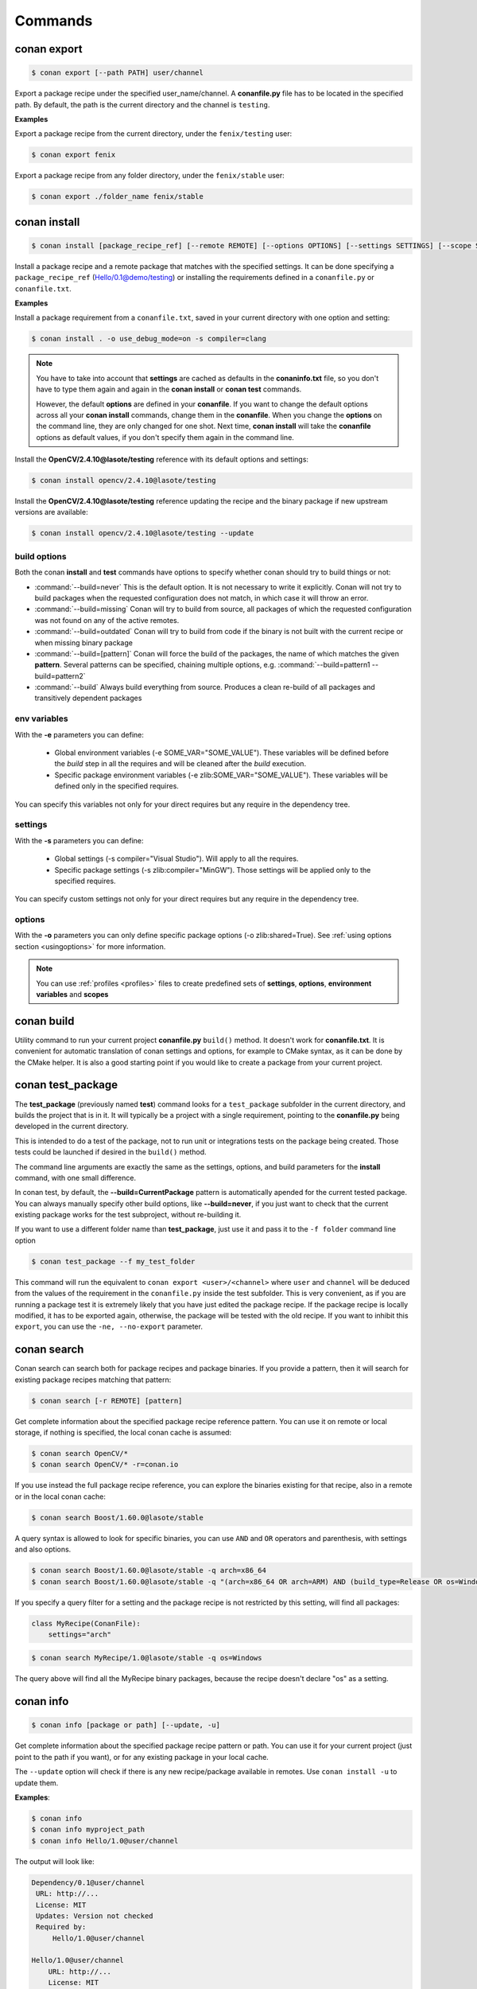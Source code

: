 .. _commands:


Commands
========


conan export
------------

.. code-block:: bash

	$ conan export [--path PATH] user/channel


Export a package recipe under the specified user_name/channel.
A **conanfile.py** file has to be located in the specified path.
By default, the path is the current directory and the channel is ``testing``.


**Examples**


Export a package recipe from the current directory, under the ``fenix/testing`` user:

.. code-block:: bash

	$ conan export fenix


Export a package recipe from any folder directory, under the ``fenix/stable`` user:

.. code-block:: bash

	$ conan export ./folder_name fenix/stable


conan install
-------------

.. code-block:: bash

	$ conan install [package_recipe_ref] [--remote REMOTE] [--options OPTIONS] [--settings SETTINGS] [--scope SCOPE] [--profile PROFILE] [--update, -u] [--env ENV]



Install a package recipe and a remote package that matches with the specified settings.
It can be done specifying a ``package_recipe_ref`` (Hello/0.1@demo/testing) or installing the requirements defined in a ``conanfile.py`` or ``conanfile.txt``.

**Examples**

Install a package requirement from a ``conanfile.txt``, saved in your current directory with one option and setting:

.. code-block:: bash

	$ conan install . -o use_debug_mode=on -s compiler=clang


.. note::

   You have to take into account that **settings** are cached as defaults in the **conaninfo.txt** file,
   so you don't have to type them again and again in the **conan install** or **conan test**
   commands. 
   
   However, the default **options** are defined in your **conanfile**.
   If you want to change the default options across all your **conan install** commands, change
   them in the **conanfile**. When you change the **options** on the command line, they are only changed
   for one shot. Next time, **conan install** will take the **conanfile** options as default values, if you
   don't specify them again in the command line.
   

Install the **OpenCV/2.4.10@lasote/testing** reference with its default options and settings:

.. code-block:: bash

	$ conan install opencv/2.4.10@lasote/testing
   
   
Install the **OpenCV/2.4.10@lasote/testing** reference updating the recipe and the binary package if new upstream versions are available:

.. code-block:: bash

   $ conan install opencv/2.4.10@lasote/testing --update


.. _buildoptions:


build options
+++++++++++++

Both the conan **install** and **test** commands have options to specify whether conan should
try to build things or not:

* :command:`--build=never`  This is the default option. It is not necessary to write it explicitly. Conan will
  not try to build packages when the requested configuration does not match, in which case it will
  throw an error.
* :command:`--build=missing` Conan will try to build from source, all packages of which the requested configuration
  was not found on any of the active remotes.
* :command:`--build=outdated` Conan will try to build from code if the binary is not built with the current recipe or when missing binary package 
* :command:`--build=[pattern]` Conan will force the build of the packages, the name of which matches the given **pattern**.
  Several patterns can be specified, chaining multiple options, e.g. :command:`--build=pattern1 --build=pattern2`
* :command:`--build` Always build everything from source. Produces a clean re-build of all packages
  and transitively dependent packages


env variables
+++++++++++++

With the **-e** parameters you can define:

   - Global environment variables (-e SOME_VAR="SOME_VALUE"). These variables will be defined before the `build` step in all the requires and will be cleaned after the `build` execution.
   - Specific package environment variables (-e zlib:SOME_VAR="SOME_VALUE"). These variables will be defined only in the specified requires. 

You can specify this variables not only for your direct requires but any require in the dependency tree.


settings
++++++++

With the **-s** parameters you can define:

   - Global settings (-s compiler="Visual Studio"). Will apply to all the requires.
   - Specific package settings (-s zlib:compiler="MinGW"). Those settings will be applied only to the specified requires.

You can specify custom settings not only for your direct requires but any require in the dependency tree.


options
+++++++

With the **-o** parameters you can only define specific package options (-o zlib:shared=True).
See :ref:`using options section <usingoptions>` for more information.



.. note::

   You can use :ref:`profiles <profiles>` files to create predefined sets of **settings**, **options**, **environment variables** and **scopes**



conan build
-----------
Utility command to run your current project **conanfile.py** ``build()`` method. It doesn't
work for **conanfile.txt**. It is convenient for automatic translation of conan settings and options,
for example to CMake syntax, as it can be done by the CMake helper. It is also a good starting point
if you would like to create a package from your current project.


conan test_package
------------------

The **test_package** (previously named **test**) command looks for a ``test_package`` subfolder in the current directory, and builds the
project that is in it. It will typically be a project with a single requirement, pointing to
the **conanfile.py** being developed in the current directory.

This is intended to do a test of the package, not to run unit or integrations tests on the package
being created. Those tests could be launched if desired in the ``build()`` method.

The command line arguments are exactly the same as the settings, options, and build parameters
for the **install** command, with one small difference.

In conan test, by default, the **--build=CurrentPackage** pattern is automatically apended for the
current tested package. You can always manually specify other build options, like **--build=never**,
if you just want to check that the current existing package works for the test subproject, without
re-building it.

If you want to use a different folder name than **test_package**, just use it and pass it to the ``-f folder``
command line option

.. code-block:: bash

    $ conan test_package --f my_test_folder


This command will run the equivalent to ``conan export <user>/<channel>`` where ``user`` and ``channel``
will be deduced from the values of the requirement in the ``conanfile.py`` inside the test subfolder.
This is very convenient, as if you are running a package test it is extremely likely that you have
just edited the package recipe. If the package recipe is locally modified, it has to be exported again,
otherwise, the package will be tested with the old recipe. If you want to inhibit this ``export``,
you can use the ``-ne, --no-export`` parameter.


conan search
------------

Conan search can search both for package recipes and package binaries. If you provide a pattern,
then it will search for existing package recipes matching that pattern:

.. code-block:: bash

	$ conan search [-r REMOTE] [pattern]

Get complete information about the specified package recipe reference pattern.
You can use it on remote or local storage, if nothing is specified, the local conan cache is
assumed:


.. code-block:: bash

	$ conan search OpenCV/*
	$ conan search OpenCV/* -r=conan.io


If you use instead the full package recipe reference, you can explore the binaries existing for
that recipe, also in a remote or in the local conan cache:

.. code-block:: bash

    $ conan search Boost/1.60.0@lasote/stable

A query syntax is allowed to look for specific binaries, you can use ``AND`` and ``OR`` operators and parenthesis, with settings and also options.

.. code-block:: bash

    $ conan search Boost/1.60.0@lasote/stable -q arch=x86_64
    $ conan search Boost/1.60.0@lasote/stable -q "(arch=x86_64 OR arch=ARM) AND (build_type=Release OR os=Windows)"
    
    
If you specify a query filter for a setting and the package recipe is not restricted by this setting, will find all packages:

.. code-block:: python

    class MyRecipe(ConanFile):
        settings="arch"
        
        
.. code-block:: bash

    $ conan search MyRecipe/1.0@lasote/stable -q os=Windows
    
    
The query above will find all the MyRecipe binary packages, because the recipe doesn't declare "os" as a setting.
   


conan info
----------

.. code-block:: bash

   $ conan info [package or path] [--update, -u]

Get complete information about the specified package recipe pattern or path. 
You can use it for your current project (just point to the path if you want), or for any
existing package in your local cache.

The ``--update`` option will check if there is any new recipe/package available in remotes. Use ``conan install -u``
to update them.


**Examples**:

.. code-block:: bash

   $ conan info 
   $ conan info myproject_path
   $ conan info Hello/1.0@user/channel
   
The output will look like:

.. code-block:: bash

   Dependency/0.1@user/channel
    URL: http://...
    License: MIT
    Updates: Version not checked
    Required by:
        Hello/1.0@user/channel

   Hello/1.0@user/channel
       URL: http://...
       License: MIT
       Updates: Version not checked
       Required by:
           Project
       Requires:
           Hello0/0.1@user/channel


It is possible to use the ``conan info`` command to extract useful information for Continuous
Integration systems. More precisely, it has the ``--build_order, -bo`` option, that will produce
a machine-readable output with an ordered list of package references, in the order they should be
built. E.g., lets assume that we have a project that depends on Boost and Poco, which in turn 
depends on OpenSSL and ZLib transitively. So we can query our project with a reference that has
changed (most likely due to a git push on that package):

.. code-block:: bash

    $ conan info -bo zlib/1.2.8@lasote/stable
    [zlib/1.2.8@lasote/stable], [OpenSSL/1.0.2g@lasote/stable], [Boost/1.60.0@lasote/stable, Poco/1.7.2@lasote/stable]
    
Note the result is a list of lists. When there is more than one element in one of the lists, it means
that they are decoupled projects and they can be built in parallel by the CI system.


conan upload
------------

.. code-block:: bash

	$ conan upload [--package PACKAGE] [--remote REMOTE] [--all] [--force]

Uploads packages from your local to remote storage. If you use the ``--force`` variable, it wiil not check the package date. It will override the remote with the local package.

**Examples**:

Uploads a package recipe (conanfile.py and the exported files):

.. code-block:: bash

	$ conan upload OpenCV/1.4.0@lasote/stable

Uploads a package recipe and all the generated packages to a specified remote:

.. code-block:: bash

	$ conan upload OpenCV/1.4.0@lasote/stable --all -r my_remote


conan remove
------------

.. code-block:: bash

	$ conan remove [-p [PACKAGES]] [-b [BUILDS]] [-f] [-r REMOTE] pattern

Remove any package recipe folders matching a pattern, or their packages and/or build folders.

**Example**:

.. code-block:: bash

	$ conan remove OpenSSL/* --packages


conan user
----------

.. code-block:: bash

	$ conan user [-p PASSWORD] [--remote REMOTE] [name]

Update your cached user name [and password] to avoid it being requested later, e.g. while you're uploading a package.
You can have more than one user, and locally manage all your packages from your different accounts,
without having to change user. Just **conan export user/channel** the conanfiles, and develop.
Changing the user, or introducing the password is only necessary for uploading to the servers.


conan remote
------------

Handles the remote list and the package recipes associated to a remote.


.. code-block:: bash

   $ conan remote  {list,add,remove,update,list_ref,add_ref,remove_ref,update_ref}


* List remotes:

.. code-block:: bash

   $ conan remote list
   
   conan.io: https://server.conan.io [Verify SSL: True]
   local: http://localhost:9300 [Verify SSL: True]
   
   

* Add a new remote:

.. code-block:: bash

   $ conan remote add remote_name remote_url [verify_ssl]
   
 
Verify SSL option can be True or False (default True). Conan client will verify the SSL certificates.


* Remove a remote:

.. code-block:: bash

   $ conan remote remove remote_name


* Update a remote:

.. code-block:: bash

   $ conan remote update remote_name new_url [verify_ssl]
   

* List the package recipes and its associated remotes:

.. code-block:: bash

   $ conan remote list_ref

   bzip2/1.0.6@lasote/stable: conan.io
   Boost/1.60.0@lasote/stable: conan.io
   zlib/1.2.8@lasote/stable: conan.io
   
   
* Associate a recipe's reference to a remote:


.. code-block:: bash

   $ conan remote add_ref package_recipe_ref remote_name
   
   
* Update the remote associated with a package recipe:

.. code-block:: bash

   $ conan remote update_ref package_recipe_ref new_remote_name
   
conan source
------------

The ``source`` command executes a conanfile.py ``source()`` method, retrieving source code as
defined in the method, both locally, in user space or for a package in the local cache.

Positional arguments:

* **reference**   Package recipe reference name. e.g. openssl/1.0.2@lasote/testing or local path, e.g. ./myproject

Optional arguments:

* **-f, --force**  In the case of local cache, force the removal of the source folder, then the execution and
  retrieval of the source code. Otherwise, if the code has already been retrieved, it will do nothing.


In user space, the command will execute a local conanfile.py ``source()`` method, in the current
directory.

.. code-block:: bash

   $ conan source ../mysource_folder


In the conan local cache, it will execute the recipe ``source()`` , in the corresponding ``source``
folder, as defined by the local cache layout. This command is useful for retrieving such source
code before launching multiple concurrent package builds, that could otherwise collide in the
source code retrieval process.

.. code-block:: bash

   $ conan source Pkg/0.2@user/channel


conan package
-------------

Intended for package creators, for regenerating a package without recompiling the source. That is,
it is just an optimization. Most likely **command not needed** for most use cases.
Calls your conanfile.py ``package()`` method. 
It is necessary that the package has already been built locally.

.. code-block:: bash

   $ conan package [-h] reference [package]


Positional arguments:

 * **reference**    Package recipe reference name. e.g. openssl/1.0.2@lasote/testing, or path, e.g. ../build_folder
 * **package**      Package ID to regenerate. e.g.9cf83afd07b678d38a9c1645f605875400847ff3. This
   optional parameter is only used for the local conan cache.


This command also works locally, in the user space, and it will copy artifacts from the provided
folder to the current one.

.. code-block:: bash

   $ conan package ../build

This local command is useful for extracting artifacts locally from a build (without being a real
conan package), or to test things before actually creating a conan package.


conan copy
----------

Copy conan recipes and packages to another user/channel. Useful to promote packages (e.j. from "beta" to "stable"). 
Also for moving packages from an user to another.


.. code-block:: bash

   $ conan copy package_recipe_ref otheruser/otherchannel

Positional arguments:

 * **package_recipe_ref**   Package recipe reference name. e.g. openssl/1.0.2@lasote/testing
 * **user_channel**         Destination user/channel. e.g. lasote/stable

Optional arguments:

  * **-p** Specify a package to copy. e.g. -p 9cf83afd07b678d38a9c1645f605875400847ff3
  * **--force** Override destination packages and the package recipe.
  * **--all**   Copy all packages from the specified package recipe


conan new
---------

.. code-block:: bash

   $ conan new package/version@user/channel


Creates a new ``conanfile.py`` file from a template.


 * **-t, --test**              Create test_package skeleton to test_package command.
 * **-i, --header**            Create a headers only package template.
 * **-c, --pure_c**            Create a C language package only package (non-headers).

**Examples**


Create a new ``conanfile.py`` for a new package **mypackage/1.0@myuser/stable**

.. code-block:: bash

   $ conan new mypackage/1.0@myuser/stable


Create also a test_package folder skeleton:

.. code-block:: bash

   $ conan new mypackage/1.0@myuser/stable -t



conan imports
-------------

.. code-block:: bash

   $ conan imports


Execute the ``imports`` stage of a conanfile.txt or a conanfile.py

Positional arguments:

 * **reference**   Specify the location of the folder containing the conanfile.
   By default it will be the current directory. It can also use a full reference e.g. openssl/1.0.2@lasote/testing
   and the recipe ``imports()`` for that package in the local conan cache will be used

Optional arguments:


 * **-u, --undo**              Undo imports. Remove imported files
 * **-f, --file**              Use another filename, e.g.: ``conan imports -f=conanfile2.py``
 * **-d, --dest**              Directory to copy the artifacts to. By default it will be the current
   directory.


The ``imports`` functionality needs the existence of the file ``conanbuildinfo.txt``, so it has
to be generated in the previous ``conan install``, either specifying it in the conanfile, or as
a command line parameter:

**Examples**


.. code-block:: bash

   $ conan install --no-imports -g txt
   $ conan imports
   

The ``imports`` functionality will generate a manifest file called ``conan_imports_manifests.txt``
of the files that have been copied from conan local cache to user space. This manifest can be used
to automatically remove this file, with the command:

.. code-block:: bash

   $ conan imports --undo


conan profile
----------------

.. code-block:: bash

   $ conan profile list
   > myprofile1
   > myprofile2
   $ conan profile show myprofile1
   Profile myprofile1
   [settings]
   ...


List all the profiles existing in the ``.conan/profiles`` folder, or show details for a given profile.

The ``list`` subcommand will always use the default user ``.conan/profiles`` folder. But the 
``show`` subcommand is able to resolve absolute and relative paths, as well as to map names to 
``.conan/profiles`` folder, in the same way as the ``--profile`` install argument. 
